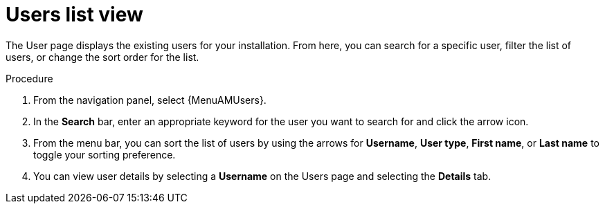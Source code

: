 :_mod-docs-content-type: PROCEDURE

[id="proc-gw-users-list-view"]

= Users list view

The User page displays the existing users for your installation. From here, you can search for a specific user, filter the list of users, or change the sort order for the list.

.Procedure

. From the navigation panel, select {MenuAMUsers}.
. In the *Search* bar, enter an appropriate keyword for the user you want to search for and click the arrow icon.
. From the menu bar, you can sort the list of users by using the arrows for  *Username*, *User type*, *First name*, or *Last name* to toggle your sorting preference.
. You can view user details by selecting a *Username* on the Users page and selecting the *Details* tab.
